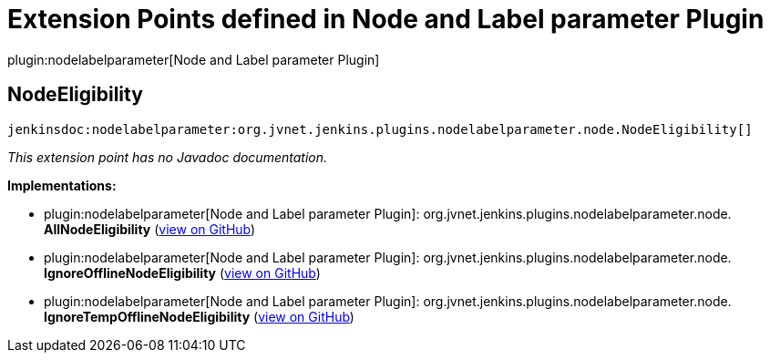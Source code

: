 = Extension Points defined in Node and Label parameter Plugin

plugin:nodelabelparameter[Node and Label parameter Plugin]

== NodeEligibility
`jenkinsdoc:nodelabelparameter:org.jvnet.jenkins.plugins.nodelabelparameter.node.NodeEligibility[]`

_This extension point has no Javadoc documentation._

**Implementations:**

* plugin:nodelabelparameter[Node and Label parameter Plugin]: org.+++<wbr/>+++jvnet.+++<wbr/>+++jenkins.+++<wbr/>+++plugins.+++<wbr/>+++nodelabelparameter.+++<wbr/>+++node.+++<wbr/>+++**AllNodeEligibility** (link:https://github.com/jenkinsci/nodelabelparameter-plugin/search?q=AllNodeEligibility&type=Code[view on GitHub])
* plugin:nodelabelparameter[Node and Label parameter Plugin]: org.+++<wbr/>+++jvnet.+++<wbr/>+++jenkins.+++<wbr/>+++plugins.+++<wbr/>+++nodelabelparameter.+++<wbr/>+++node.+++<wbr/>+++**IgnoreOfflineNodeEligibility** (link:https://github.com/jenkinsci/nodelabelparameter-plugin/search?q=IgnoreOfflineNodeEligibility&type=Code[view on GitHub])
* plugin:nodelabelparameter[Node and Label parameter Plugin]: org.+++<wbr/>+++jvnet.+++<wbr/>+++jenkins.+++<wbr/>+++plugins.+++<wbr/>+++nodelabelparameter.+++<wbr/>+++node.+++<wbr/>+++**IgnoreTempOfflineNodeEligibility** (link:https://github.com/jenkinsci/nodelabelparameter-plugin/search?q=IgnoreTempOfflineNodeEligibility&type=Code[view on GitHub])

